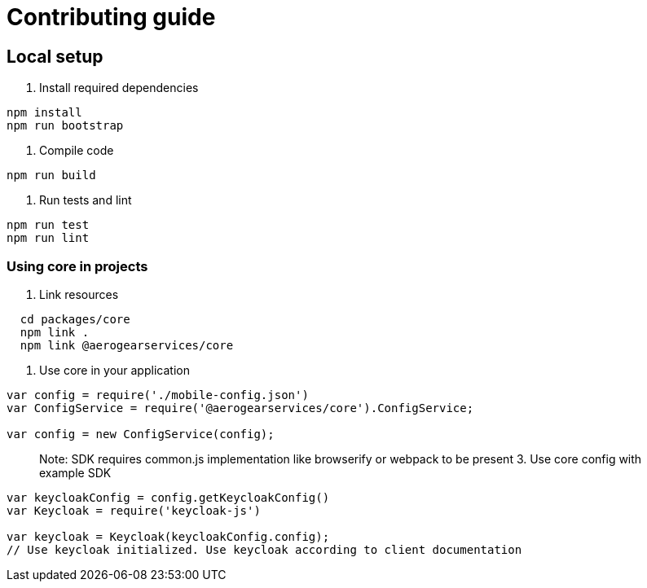 = Contributing guide

== Local setup

1. Install required dependencies
[source,bash]
----
npm install
npm run bootstrap
----
2. Compile code
[source,bash]
----
npm run build
----
3. Run tests and lint
[source,bash]
----
npm run test
npm run lint
----

=== Using core in projects

1. Link resources
[source,bash]
----
  cd packages/core
  npm link .
  npm link @aerogearservices/core
----

2. Use core in your application
[source,javascript]
----
var config = require('./mobile-config.json')
var ConfigService = require('@aerogearservices/core').ConfigService;

var config = new ConfigService(config);
----
> Note: SDK requires common.js implementation like browserify or webpack to be present
3. Use core config with example SDK
[source,javascript]
----
var keycloakConfig = config.getKeycloakConfig()
var Keycloak = require('keycloak-js')

var keycloak = Keycloak(keycloakConfig.config);
// Use keycloak initialized. Use keycloak according to client documentation
----

